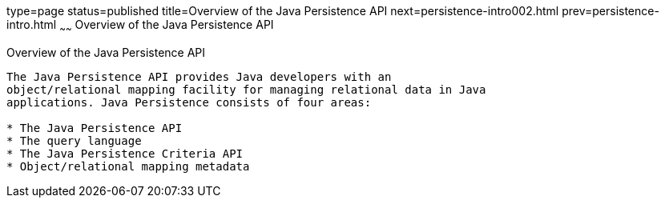 type=page
status=published
title=Overview of the Java Persistence API
next=persistence-intro002.html
prev=persistence-intro.html
~~~~~~
Overview of the Java Persistence API
====================================

[[A1019685]]

[[overview-of-the-java-persistence-api]]
Overview of the Java Persistence API
------------------------------------

The Java Persistence API provides Java developers with an
object/relational mapping facility for managing relational data in Java
applications. Java Persistence consists of four areas:

* The Java Persistence API
* The query language
* The Java Persistence Criteria API
* Object/relational mapping metadata


